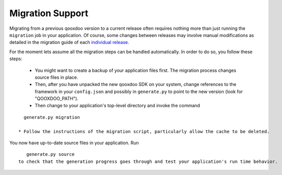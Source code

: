 .. _pages/migration_support#migration_support:

Migration Support
*****************

Migrating from a previous qooxdoo version to a current release often requires nothing more than just running the ``migration`` job in your application. Of course, some changes between releases may involve manual modifications as detailed in the migration guide of each `individual release <http://qooxdoo.org/about/release_notes>`_.

For the moment lets assume all the migration steps can be handled automatically. In order to do so, you follow these steps:

  * You might want to create a backup of your application files first. The migration process changes source files in place.
  * Then, after you have unpacked the new qooxdoo SDK on your system, change references to the framework in your ``config.json`` and possibly in ``generate.py`` to point to the new version (look for "QOOXDOO_PATH").
  * Then change to your application's top-level directory and invoke the command
::

    generate.py migration

  * Follow the instructions of the migration script, particularly allow the cache to be deleted.

You now have up-to-date source files in your application. Run 
::

    generate.py source
 to check that the generation progress goes through and test your application's run time behavior.